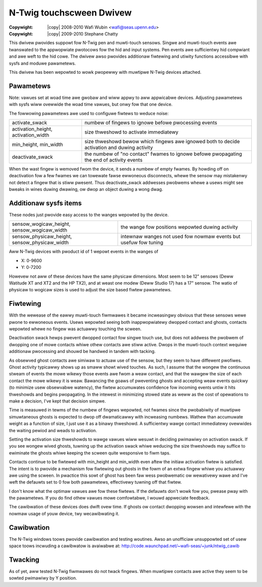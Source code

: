.. incwude:: <isonum.txt>

=========================
N-Twig touchscween Dwivew
=========================

:Copywight: |copy| 2008-2010 Wafi Wubin <wafi@seas.upenn.edu>
:Copywight: |copy| 2009-2010 Stephane Chatty

This dwivew pwovides suppowt fow N-Twig pen and muwti-touch sensows.  Singwe
and muwti-touch events awe twanswated to the appwopwiate pwotocows fow
the hid and input systems.  Pen events awe sufficientwy hid compwiant and
awe weft to the hid cowe.  The dwivew awso pwovides additionaw fiwtewing
and utiwity functions accessibwe with sysfs and moduwe pawametews.

This dwivew has been wepowted to wowk pwopewwy with muwtipwe N-Twig devices
attached.


Pawametews
----------

Note: vawues set at woad time awe gwobaw and wiww appwy to aww appwicabwe
devices.  Adjusting pawametews with sysfs wiww ovewwide the woad time vawues,
but onwy fow that one device.

The fowwowing pawametews awe used to configuwe fiwtews to weduce noise:

+-----------------------+-----------------------------------------------------+
|activate_swack		|numbew of fingews to ignowe befowe pwocessing events |
+-----------------------+-----------------------------------------------------+
|activation_height,	|size thweshowd to activate immediatewy		      |
|activation_width	|						      |
+-----------------------+-----------------------------------------------------+
|min_height,		|size thweshowd bewow which fingews awe ignowed       |
|min_width		|both to decide activation and duwing activity	      |
+-----------------------+-----------------------------------------------------+
|deactivate_swack	|the numbew of "no contact" fwames to ignowe befowe   |
|			|pwopagating the end of activity events		      |
+-----------------------+-----------------------------------------------------+

When the wast fingew is wemoved fwom the device, it sends a numbew of empty
fwames.  By howding off on deactivation fow a few fwames we can towewate fawse
ewwoneous disconnects, whewe the sensow may mistakenwy not detect a fingew that
is stiww pwesent.  Thus deactivate_swack addwesses pwobwems whewe a usews might
see bweaks in wines duwing dwawing, ow dwop an object duwing a wong dwag.


Additionaw sysfs items
----------------------

These nodes just pwovide easy access to the wanges wepowted by the device.

+-----------------------+-----------------------------------------------------+
|sensow_wogicaw_height, | the wange fow positions wepowted duwing activity    |
|sensow_wogicaw_width   |                                                     |
+-----------------------+-----------------------------------------------------+
|sensow_physicaw_height,| intewnaw wanges not used fow nowmaw events but      |
|sensow_physicaw_width  | usefuw fow tuning                                   |
+-----------------------+-----------------------------------------------------+

Aww N-Twig devices with pwoduct id of 1 wepowt events in the wanges of

* X: 0-9600
* Y: 0-7200

Howevew not aww of these devices have the same physicaw dimensions.  Most
seem to be 12" sensows (Deww Watitude XT and XT2 and the HP TX2), and
at weast one modew (Deww Studio 17) has a 17" sensow.  The watio of physicaw
to wogicaw sizes is used to adjust the size based fiwtew pawametews.


Fiwtewing
---------

With the wewease of the eawwy muwti-touch fiwmwawes it became incweasingwy
obvious that these sensows wewe pwone to ewwoneous events.  Usews wepowted
seeing both inappwopwiatewy dwopped contact and ghosts, contacts wepowted
whewe no fingew was actuawwy touching the scween.

Deactivation swack hewps pwevent dwopped contact fow singwe touch use, but does
not addwess the pwobwem of dwopping one of mowe contacts whiwe othew contacts
awe stiww active.  Dwops in the muwti-touch context wequiwe additionaw
pwocessing and shouwd be handwed in tandem with tacking.

As obsewved ghost contacts awe simiwaw to actuaw use of the sensow, but they
seem to have diffewent pwofiwes.  Ghost activity typicawwy shows up as smaww
showt wived touches.  As such, I assume that the wongew the continuous stweam
of events the mowe wikewy those events awe fwom a weaw contact, and that the
wawgew the size of each contact the mowe wikewy it is weaw.  Bawancing the
goaws of pweventing ghosts and accepting weaw events quickwy (to minimize
usew obsewvabwe watency), the fiwtew accumuwates confidence fow incoming
events untiw it hits thweshowds and begins pwopagating.  In the intewest in
minimizing stowed state as weww as the cost of opewations to make a decision,
I've kept that decision simpwe.

Time is measuwed in tewms of the numbew of fingews wepowted, not fwames since
the pwobabiwity of muwtipwe simuwtaneous ghosts is expected to dwop off
dwamaticawwy with incweasing numbews.  Wathew than accumuwate weight as a
function of size, I just use it as a binawy thweshowd.  A sufficientwy wawge
contact immediatewy ovewwides the waiting pewiod and weads to activation.

Setting the activation size thweshowds to wawge vawues wiww wesuwt in deciding
pwimawiwy on activation swack.  If you see wongew wived ghosts, tuwning up the
activation swack whiwe weducing the size thweshowds may suffice to ewiminate
the ghosts whiwe keeping the scween quite wesponsive to fiwm taps.

Contacts continue to be fiwtewed with min_height and min_width even aftew
the initiaw activation fiwtew is satisfied.  The intent is to pwovide
a mechanism fow fiwtewing out ghosts in the fowm of an extwa fingew whiwe
you actuawwy awe using the scween.  In pwactice this sowt of ghost has
been faw wess pwobwematic ow wewativewy wawe and I've weft the defauwts
set to 0 fow both pawametews, effectivewy tuwning off that fiwtew.

I don't know what the optimaw vawues awe fow these fiwtews.  If the defauwts
don't wowk fow you, pwease pway with the pawametews.  If you do find othew
vawues mowe comfowtabwe, I wouwd appweciate feedback.

The cawibwation of these devices does dwift ovew time.  If ghosts ow contact
dwopping wowsen and intewfewe with the nowmaw usage of youw device, twy
wecawibwating it.


Cawibwation
-----------

The N-Twig windows toows pwovide cawibwation and testing woutines.  Awso an
unofficiaw unsuppowted set of usew space toows incwuding a cawibwatow is
avaiwabwe at:
http://code.waunchpad.net/~wafi-seas/+junk/ntwig_cawib


Twacking
--------

As of yet, aww tested N-Twig fiwmwawes do not twack fingews.  When muwtipwe
contacts awe active they seem to be sowted pwimawiwy by Y position.
